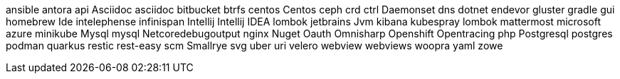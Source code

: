 ansible
antora
api
Asciidoc
asciidoc
bitbucket
btrfs
centos
Centos
ceph
crd
ctrl
Daemonset
dns
dotnet
endevor
gluster
gradle
gui
homebrew
Ide
intelephense
infinispan
Intellij
Intellij IDEA
lombok
jetbrains
Jvm
kibana
kubespray
lombok
mattermost
microsoft azure
minikube
Mysql
mysql
Netcoredebugoutput
nginx
Nuget
Oauth
Omnisharp
Openshift
Opentracing
php
Postgresql
postgres
podman
quarkus
restic
rest-easy
scm
Smallrye
svg
uber
uri
velero
webview
webviews
woopra
yaml
zowe
